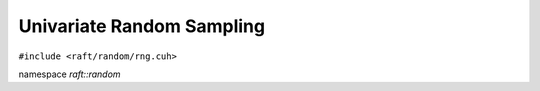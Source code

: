 Univariate Random Sampling
==========================

.. role:: py(code)
   :language: c++
   :class: highlight

``#include <raft/random/rng.cuh>``

namespace *raft::random*

.. doxygengroup:: univariate_random_sampling
    :project: RAFT
    :members:
    :content-only:
